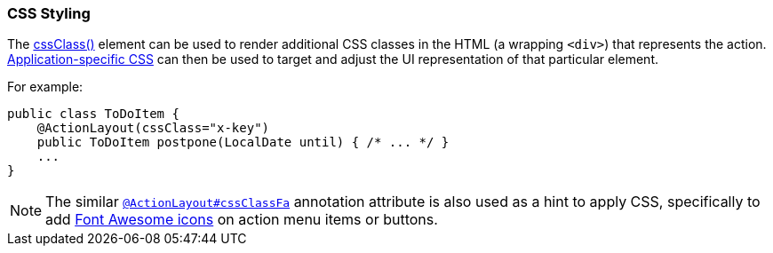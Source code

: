 === CSS Styling

:Notice: Licensed to the Apache Software Foundation (ASF) under one or more contributor license agreements. See the NOTICE file distributed with this work for additional information regarding copyright ownership. The ASF licenses this file to you under the Apache License, Version 2.0 (the "License"); you may not use this file except in compliance with the License. You may obtain a copy of the License at. http://www.apache.org/licenses/LICENSE-2.0 . Unless required by applicable law or agreed to in writing, software distributed under the License is distributed on an "AS IS" BASIS, WITHOUT WARRANTIES OR  CONDITIONS OF ANY KIND, either express or implied. See the License for the specific language governing permissions and limitations under the License.
:page-partial:

The xref:refguide:applib:index/annotation/ActionLayout.adoc#cssClass[cssClass()] element can be used to render additional CSS classes in the HTML (a wrapping `<div>`) that represents the action.
xref:refguide:config:application-specific/application-css.adoc[Application-specific CSS] can then be used to target and adjust the UI representation of that particular element.

For example:

[source,java]
----
public class ToDoItem {
    @ActionLayout(cssClass="x-key")
    public ToDoItem postpone(LocalDate until) { /* ... */ }
    ...
}
----

[NOTE]
====
The similar xref:refguide:applib:index/annotation/ActionLayout.adoc#cssClassFa[`@ActionLayout#cssClassFa`] annotation attribute is also used as a hint to apply CSS, specifically to add http://fortawesome.github.io/Font-Awesome/icons/[Font Awesome icons] on action menu items or buttons.
====

